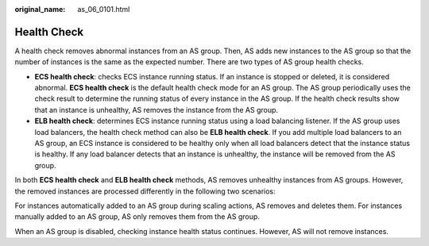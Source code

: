 :original_name: as_06_0101.html

.. _as_06_0101:

Health Check
============

A health check removes abnormal instances from an AS group. Then, AS adds new instances to the AS group so that the number of instances is the same as the expected number. There are two types of AS group health checks.

-  **ECS health check**: checks ECS instance running status. If an instance is stopped or deleted, it is considered abnormal. **ECS health check** is the default health check mode for an AS group. The AS group periodically uses the check result to determine the running status of every instance in the AS group. If the health check results show that an instance is unhealthy, AS removes the instance from the AS group.
-  **ELB health check**: determines ECS instance running status using a load balancing listener. If the AS group uses load balancers, the health check method can also be **ELB health check**. If you add multiple load balancers to an AS group, an ECS instance is considered to be healthy only when all load balancers detect that the instance status is healthy. If any load balancer detects that an instance is unhealthy, the instance will be removed from the AS group.

In both **ECS health check** and **ELB health check** methods, AS removes unhealthy instances from AS groups. However, the removed instances are processed differently in the following two scenarios:

For instances automatically added to an AS group during scaling actions, AS removes and deletes them. For instances manually added to an AS group, AS only removes them from the AS group.

When an AS group is disabled, checking instance health status continues. However, AS will not remove instances.
